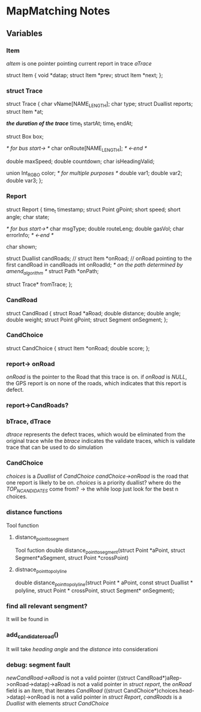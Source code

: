 * MapMatching Notes

** Variables
*** Item
/aItem/ is one pointer pointing current report in trace /aTrace/

struct Item
{
  void *datap;
  struct Item *prev;
  struct Item *next;
};

*** struct Trace
struct Trace
{
  char vName[NAME_LENGTH];
  char type;
  struct Duallist reports;
  struct Item *at;

  /*the duration of the trace*/
  time_t startAt;
  time_t endAt;

  struct Box box; 

  /* for bus start-> */
  char onRoute[NAME_LENGTH];
  /* <-end */
 
  double maxSpeed;
  double countdown;
  char isHeadingValid;

  union Int_RGBO color;
  /* for multiple purposes */
  double var1;
  double var2;
  double var3;
};

*** Report
struct Report 
{
  time_t timestamp;
  struct Point gPoint;
  short speed;
  short angle;
  char state;

  /* for bus start->*/
  char msgType;
  double routeLeng;
  double gasVol;
  char errorInfo;
  /* <-end */

  char shown; 

  struct Duallist candRoads; //
  struct Item *onRoad;    // onRoad pointing to the first candRoad in candRoads
  int onRoadId;
  /* on the path determined by amend_algorithm */
  struct Path *onPath;

  struct Trace* fromTrace;
};

*** CandRoad
struct CandRoad
{
  struct Road *aRoad;
  double distance;
  double angle;
  double weight;
  struct Point gPoint;
  struct Segment onSegment;
};

*** CandChoice
struct CandChoice {
  struct Item *onRoad;
  double score;
};

*** report-> onRoad 
/onRoad/ is the pointer to the Road that this trace is on.
if /onRoad/ is /NULL/, the GPS report is on none of the roads, which indicates that
this report is defect.

*** report->CandRoads?

*** bTrace, dTrace
/dtrace/ represents the defect traces, which would be eliminated from the original trace
while the /btrace/ indicates the validate traces, which is validate trace that can be used to do simulation

*** CandChoice
/choices/ is a /Duallist/ of /CandChoice/
/candChoice->onRoad/ is the road that one report is likely to be on.
/choices/ is a priority duallist?
where do the /TOP_N_CANDIDATES/ come from? -> the while loop just look for the best n choices.
*** distance functions
Tool function
**** distance_point_to_segment
Tool fuction
double distance_point_to_segment(struct Point *aPoint, struct Segment*aSegment, struct Point *crossPoint)
**** distnace_point_to_polyline
double distance_point_to_polyline(struct Point * aPoint, const struct Duallist * polyline, struct Point * crossPoint, struct Segment* onSegment);
*** find all relevant sengment?
It will be found in 

*** add_candidate_road()
It will take /heading angle/ and the /distance/ into considerationi

*** debug: segment fault
/newCandRoad->aRoad/ is not a valid pointer
((struct CandRoad*)aRep->onRoad->datap)->aRoad is not a valid pointer
in /struct report/, the /onRoad/ field is an /Item/, that iterates /CandRoad/
((struct CandChoice*)choices.head->datap)->onRoad is not a valid pointer
in /struct Report/, /candRoads/ is a /Duallist/ with elements /struct CandChoice/
